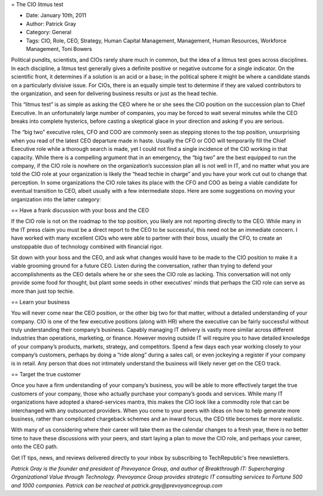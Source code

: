= The CIO litmus test

* Date: January 10th, 2011
* Author: Patrick Gray
* Category: General
* Tags: CIO, Role, CEO, Strategy, Human Capital Management, Management, Human Resources, Workforce Management, Toni Bowers

Political pundits, scientists, and CIOs rarely share much in common, but the idea of a litmus test goes across disciplines. In each discipline, a litmus test generally gives a definite positive or negative outcome for a single indicator. On the scientific front, it determines if a solution is an acid or a base; in the political sphere it might be where a candidate stands on a particularly divisive issue. For CIOs, there is an equally simple test to determine if they are valued contributors to the organization, and seen for delivering business results or just as the head techie.

This “litmus test” is as simple as asking the CEO where he or she sees the CIO position on the succession plan to Chief Executive. In an unfortunately large number of companies, you may be forced to wait several minutes while the CEO breaks into complete hysterics, before casting a skeptical glace in your direction and asking if you are serious.

The “big two” executive roles, CFO and COO are commonly seen as stepping stones to the top position, unsurprising when you read of the latest CEO departure made in haste. Usually the CFO or COO will temporarily fill the Chief Executive role while a thorough search is made, yet I could not find a single incidence of the CIO working in that capacity. While there is a compelling argument that in an emergency, the “big two” are the best equipped to run the company, if the CIO role is nowhere on the organization’s succession plan all is not well in IT, and no matter what you are told the CIO role at your organization is likely the “head techie in charge” and you have your work cut out to change that perception. In some organizations the CIO role takes its place with the CFO and COO as being a viable candidate for eventual transition to CEO, albeit usually with a few intermediate stops. Here are some suggestions on moving your organization into the latter category:

== Have a frank discussion with your boss and the CEO

If the CIO role is not on the roadmap to the top position, you likely are not reporting directly to the CEO. While many in the IT press claim you must be a direct report to the CEO to be successful, this need not be an immediate concern. I have worked with many excellent CIOs who were able to partner with their boss, usually the CFO, to create an unstoppable duo of technology combined with financial rigor.

Sit down with your boss and the CEO, and ask what changes would have to be made to the CIO position to make it a viable grooming ground for a future CEO. Listen during the conversation, rather than trying to defend your accomplishments as the CEO details where he or she sees the CIO role as lacking. This conversation will not only provide some food for thought, but plant some seeds in other executives’ minds that perhaps the CIO role can serve as more than just top techie.

== Learn your business

You will never come near the CEO position, or the other big two for that matter, without a detailed understanding of your company. CIO is one of the few executive positions (along with HR) where the executive can be fairly successful without truly understanding their company’s business. Capably managing IT delivery is vastly more similar across different industries than operations, marketing, or finance. However moving outside IT will require you to have detailed knowledge of your company’s products, markets, strategy, and competitors. Spend a few days each year working closely to your company’s customers, perhaps by doing a “ride along” during a sales call, or even jockeying a register if your company is in retail. Any person that does not intimately understand the business will likely never get on the CEO track.

== Target the true customer

Once you have a firm understanding of your company’s business, you will be able to more effectively target the true customers of your company, those who actually purchase your company’s goods and services. While many IT organizations have adopted a shared-services mantra, this makes the CIO look like a commodity role that can be interchanged with any outsourced providers. When you come to your peers with ideas on how to help generate more business, rather than complicated chargeback schemes and an inward focus, the CEO title becomes far more realistic.

With many of us considering where their career will take them as the calendar changes to a fresh year, there is no better time to have these discussions with your peers, and start laying a plan to move the CIO role, and perhaps your career, onto the CEO path.

Get IT tips, news, and reviews delivered directly to your inbox by subscribing to TechRepublic's free newsletters.

*Patrick Gray is the founder and president of Prevoyance Group, and author of Breakthrough IT: Supercharging Organizational Value through Technology. Prevoyance Group provides strategic IT consulting services to Fortune 500 and 1000 companies. Patrick can be reached at patrick.gray@prevoyancegroup.com*
